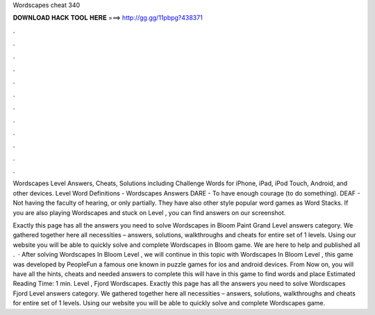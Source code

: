 Wordscapes cheat 340



𝐃𝐎𝐖𝐍𝐋𝐎𝐀𝐃 𝐇𝐀𝐂𝐊 𝐓𝐎𝐎𝐋 𝐇𝐄𝐑𝐄 ===> http://gg.gg/11pbpg?438371



.



.



.



.



.



.



.



.



.



.



.



.

Wordscapes Level Answers, Cheats, Solutions including Challenge Words for iPhone, iPad, iPod Touch, Android, and other devices. Level Word Definitions - Wordscapes Answers DARE - To have enough courage (to do something). DEAF - Not having the faculty of hearing, or only partially. They have also other style popular word games as Word Stacks. If you are also playing Wordscapes and stuck on Level , you can find answers on our screenshot.

Exactly this page has all the answers you need to solve Wordscapes in Bloom Paint Grand Level answers category. We gathered together here all necessities – answers, solutions, walkthroughs and cheats for entire set of 1 levels. Using our website you will be able to quickly solve and complete Wordscapes in Bloom game. We are here to help and published all .  · After solving Wordscapes In Bloom Level , we will continue in this topic with Wordscapes In Bloom Level , this game was developed by PeopleFun a famous one known in puzzle games for ios and android devices. From Now on, you will have all the hints, cheats and needed answers to complete this  will have in this game to find words and place Estimated Reading Time: 1 min. Level , Fjord Wordscapes. Exactly this page has all the answers you need to solve Wordscapes Fjord Level answers category. We gathered together here all necessities – answers, solutions, walkthroughs and cheats for entire set of 1 levels. Using our website you will be able to quickly solve and complete Wordscapes game.
